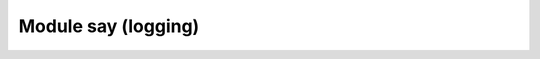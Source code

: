 ===========================================================
                Module say (logging)
===========================================================

.. _c_api-say-say_level:

.. cpp:enum:: say_level

    .. cpp:enumerator:: ::S_FATAL

        do not use this value directly

    .. cpp:enumerator:: ::S_SYSERROR

    .. cpp:enumerator:: ::S_ERROR

    .. cpp:enumerator:: ::S_CRIT

    .. cpp:enumerator:: ::S_WARN

    .. cpp:enumerator:: ::S_INFO

    .. cpp:enumerator:: ::S_VERBOSE

    .. cpp:enumerator:: ::S_DEBUG

.. c:macro:: say(level, format, ...)

    Format and print a message to Tarantool log file.

    :param int          level: :ref:`log level <c_api-say-say_level>`
    :param const char* format: ``printf()``-like format string
    :param                ...: format arguments

    See also :manpage:`printf(3)`, :ref:`say_level<c_api-say-say_level>`

.. c:macro:: say_error    (format, ...)
             say_crit     (format, ...)
             say_warn     (format, ...)
             say_info     (format, ...)
             say_verbose  (format, ...)
             say_debug    (format, ...)
             say_syserror (format, ...)

    Format and print a message to Tarantool log file.

    :param const char* format: ``printf()``-like format string
    :param                ...: format arguments

    See also :manpage:`printf(3)`, :ref:`say_level<c_api-say-say_level>`

    **Example:**

    .. code-block:: c

        say_info("Some useful information: %s", status);
